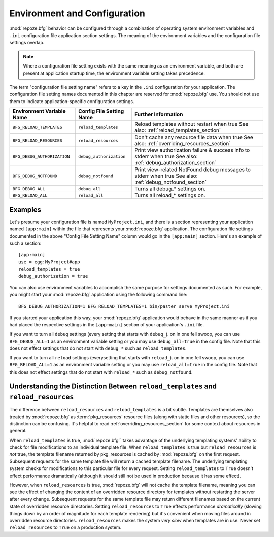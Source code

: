 .. _environment_chapter:

Environment and Configuration
=============================

:mod:`repoze.bfg` behavior can be configured through a combination of
operating system environment variables and ``.ini`` configuration file
application section settings.  The meaning of the environment
variables and the configuration file settings overlap.

.. note:: Where a configuration file setting exists with the same
          meaning as an environment variable, and both are present at
          application startup time, the environment variable setting
          takes precedence.

The term "configuration file setting name" refers to a key in the
``.ini`` configuration for your application.  The configuration file
setting names documented in this chapter are reserved for
:mod:`repoze.bfg` use.  You should not use them to indicate
application-specific configuration settings.

+---------------------------------+-----------------------------+----------------------------------------+
| Environment Variable Name       | Config File Setting Name    |       Further Information              |
+=================================+=============================+========================================+
| ``BFG_RELOAD_TEMPLATES``        |  ``reload_templates``       |  Reload templates without restart      |
|                                 |                             |  when true                             |
|                                 |                             |  See also:                             |
|                                 |                             |  :ref:`reload_templates_section`       |
+---------------------------------+-----------------------------+----------------------------------------+
| ``BFG_RELOAD_RESOURCES``        |  ``reload_resources``       |  Don't cache any resource file data    |
|                                 |                             |  when true                             |
|                                 |                             |  See also:                             |
|                                 |                             |  :ref:`overriding_resources_section`   |
+---------------------------------+-----------------------------+----------------------------------------+
| ``BFG_DEBUG_AUTHORIZATION``     |  ``debug_authorization``    |  Print view authorization failure &    |
|                                 |                             |  success info to stderr when true      |
|                                 |                             |  See also:                             |
|                                 |                             |  :ref:`debug_authorization_section`    | 
+---------------------------------+-----------------------------+----------------------------------------+
| ``BFG_DEBUG_NOTFOUND``          |  ``debug_notfound``         |  Print view-related NotFound debug     |
|                                 |                             |  messages to stderr when true          |
|                                 |                             |  See also:                             |
|                                 |                             |  :ref:`debug_notfound_section`         |
+---------------------------------+-----------------------------+----------------------------------------+
| ``BFG_DEBUG_ALL``               |  ``debug_all``              |  Turns all debug_* settings on.        |
+---------------------------------+-----------------------------+----------------------------------------+
| ``BFG_RELOAD_ALL``              |  ``reload_all``             |  Turns all reload_* settings on.       |
+---------------------------------+-----------------------------+----------------------------------------+

Examples
--------

Let's presume your configuration file is named ``MyProject.ini``, and
there is a section representing your application named ``[app:main]``
within the file that represents your :mod:`repoze.bfg` application.
The configuration file settings documented in the above "Config File
Setting Name" column would go in the ``[app:main]`` section.  Here's
an example of such a section::

  [app:main]
  use = egg:MyProject#app
  reload_templates = true
  debug_authorization = true

You can also use environment variables to accomplish the same purpose
for settings documented as such.  For example, you might start your
:mod:`repoze.bfg` application using the following command line::

  BFG_DEBUG_AUTHORIZATION=1 BFG_RELOAD_TEMPLATES=1 bin/paster serve MyProject.ini

If you started your application this way, your :mod:`repoze.bfg`
application would behave in the same manner as if you had placed the
respective settings in the ``[app:main]`` section of your
application's ``.ini`` file.

If you want to turn all ``debug`` settings (every setting that starts
with ``debug_``). on in one fell swoop, you can use
``BFG_DEBUG_ALL=1`` as an environment variable setting or you may use
``debug_all=true`` in the config file.  Note that this does not effect
settings that do not start with ``debug_*`` such as
``reload_templates``.

If you want to turn all ``reload`` settings (everysetting that starts
with ``reload_``). on in one fell swoop, you can use
``BFG_RELOAD_ALL=1`` as an environment variable setting or you may use
``reload_all=true`` in the config file.  Note that this does not
effect settings that do not start with ``reload_*`` such as
``debug_notfound``.

Understanding the Distinction Between ``reload_templates`` and ``reload_resources``
-----------------------------------------------------------------------------------

The difference between ``reload_resources`` and ``reload_templates``
is a bit subtle.  Templates are themselves also treated by
:mod:`repoze.bfg` as :term:`pkg_resources` resource files (along with
static files and other resources), so the distinction can be
confusing.  It's helpful to read :ref:`overriding_resources_section`
for some context about resources in general.

When ``reload_templates`` is true, :mod:`repoze.bfg`` takes advantage
of the underlying templating systems' ability to check for file
modifications to an individual template file.  When
``reload_templates`` is true but ``reload_resources`` is *not* true,
the template filename returned by pkg_resources is cached by
:mod:`repoze.bfg` on the first request.  Subsequent requests for the
same template file will return a cached template filename.  The
underlying templating system checks for modifications to this
particular file for every request.  Setting ``reload_templates`` to
``True`` doesn't effect performance dramatically (although it should
still not be used in production because it has some effect).

However, when ``reload_resources`` is true, :mod:`repoze.bfg` will not
cache the template filename, meaning you can see the effect of
changing the content of an overridden resource directory for templates
without restarting the server after every change.  Subsequent requests
for the same template file may return different filenames based on the
current state of overridden resource directories. Setting
``reload_resources`` to ``True`` effects performance *dramatically*
(slowing things down by an order of magnitude for each template
rendering) but it's convenient when moving files around in overridden
resource directories. ``reload_resources`` makes the system *very
slow* when templates are in use.  Never set ``reload_resources`` to
``True`` on a production system.

